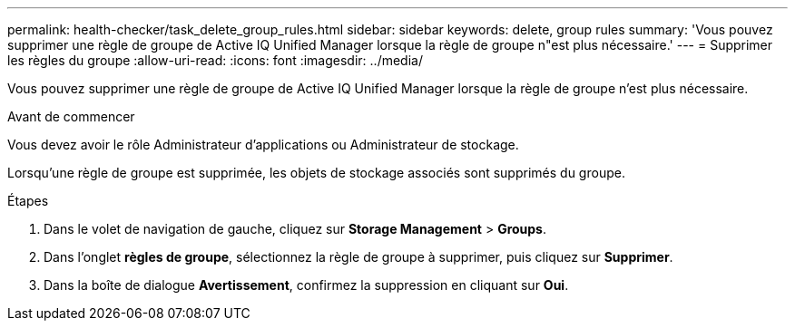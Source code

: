 ---
permalink: health-checker/task_delete_group_rules.html 
sidebar: sidebar 
keywords: delete, group rules 
summary: 'Vous pouvez supprimer une règle de groupe de Active IQ Unified Manager lorsque la règle de groupe n"est plus nécessaire.' 
---
= Supprimer les règles du groupe
:allow-uri-read: 
:icons: font
:imagesdir: ../media/


[role="lead"]
Vous pouvez supprimer une règle de groupe de Active IQ Unified Manager lorsque la règle de groupe n'est plus nécessaire.

.Avant de commencer
Vous devez avoir le rôle Administrateur d'applications ou Administrateur de stockage.

Lorsqu'une règle de groupe est supprimée, les objets de stockage associés sont supprimés du groupe.

.Étapes
. Dans le volet de navigation de gauche, cliquez sur *Storage Management* > *Groups*.
. Dans l'onglet *règles de groupe*, sélectionnez la règle de groupe à supprimer, puis cliquez sur *Supprimer*.
. Dans la boîte de dialogue *Avertissement*, confirmez la suppression en cliquant sur *Oui*.

